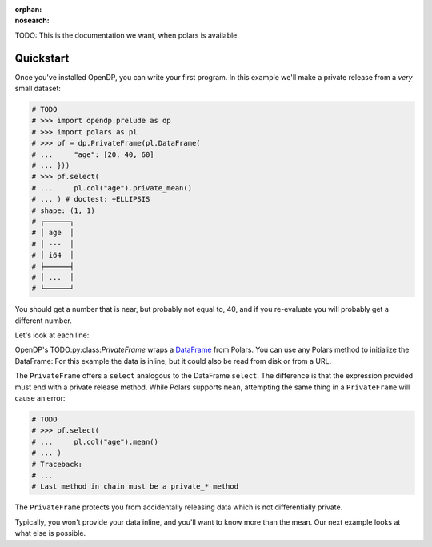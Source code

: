 :orphan:
:nosearch:

TODO: This is the documentation we want, when polars is available.

Quickstart
==========

Once you've installed OpenDP, you can write your first program.
In this example we'll make a private release from a `very` small dataset:

.. code:: python

    # TODO
    # >>> import opendp.prelude as dp
    # >>> import polars as pl
    # >>> pf = dp.PrivateFrame(pl.DataFrame(
    # ...     "age": [20, 40, 60]
    # ... }))
    # >>> pf.select(
    # ...     pl.col("age").private_mean()
    # ... ) # doctest: +ELLIPSIS
    # shape: (1, 1)
    # ┌──────┐
    # │ age  │
    # │ ---  │
    # │ i64  │
    # ╞══════╡
    # │ ...  │
    # └──────┘

You should get a number that is near, but probably not equal to, 40,
and if you re-evaluate you will probably get a different number.

Let's look at each line:

OpenDP's TODO:py:class:`PrivateFrame` wraps a
`DataFrame <https://pola-rs.github.io/polars/py-polars/html/reference/dataframe/index.html>`_ from Polars.
You can use any Polars method to initialize the DataFrame:
For this example the data is inline, but it could also be read from disk or from a URL.

The ``PrivateFrame`` offers a ``select`` analogous to the DataFrame ``select``.
The difference is that the expression provided must end with a private release method.
While Polars supports ``mean``, attempting the same thing in a ``PrivateFrame`` will cause an error:

.. code:: python

    # TODO
    # >>> pf.select(
    # ...     pl.col("age").mean()
    # ... )
    # Traceback:
    # ...
    # Last method in chain must be a private_* method

The ``PrivateFrame`` protects you from accidentally releasing data which is not differentially private.

Typically, you won't provide your data inline, and you'll want to know more than the mean.
Our next example looks at what else is possible.